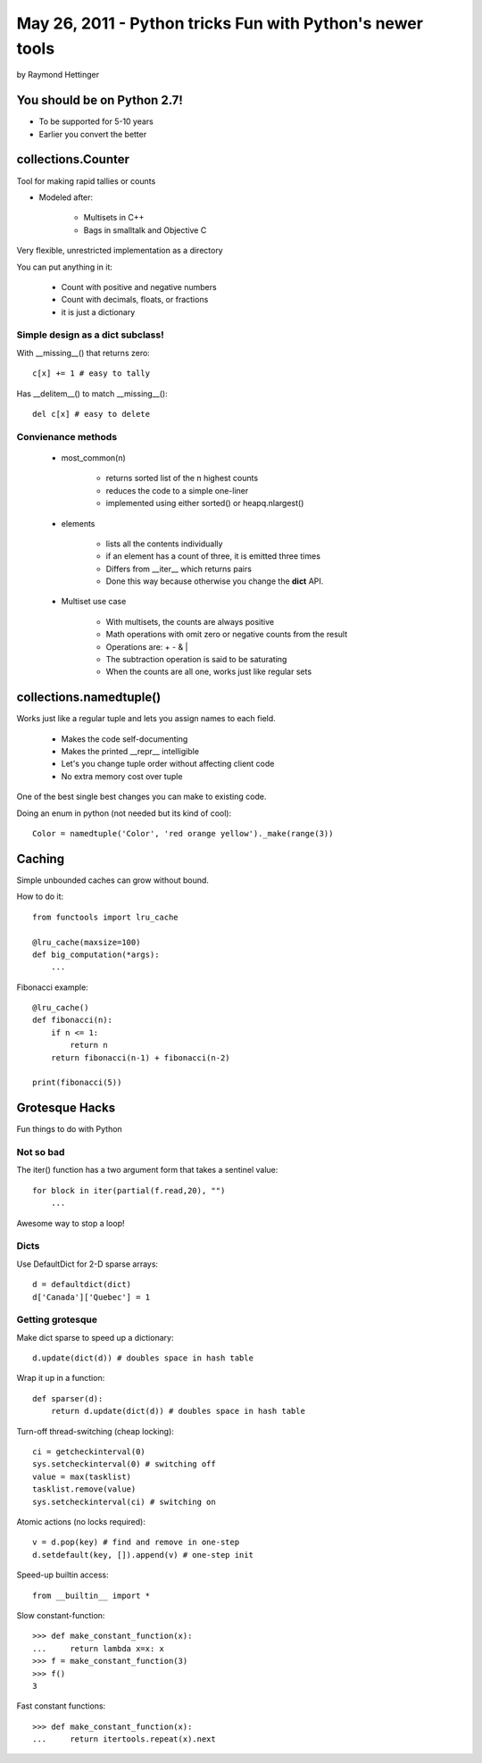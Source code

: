 ================================================================
May 26, 2011 - Python tricks Fun with Python's newer tools
================================================================

by Raymond Hettinger

You should be on Python 2.7!
============================

* To be supported for 5-10 years
* Earlier you convert the better


collections.Counter
===================

Tool for making rapid tallies or counts

* Modeled after:

    * Multisets in C++
    * Bags in smalltalk and Objective C
    
Very flexible, unrestricted implementation as a directory

You can put anything in it:

    * Count with positive and negative numbers
    * Count with decimals, floats, or fractions
    * it is just a dictionary
    
Simple design as a dict subclass!
---------------------------------

With __missing__() that returns zero::

    c[x] += 1 # easy to tally
    
Has __delitem__() to match __missing__()::

    del c[x] # easy to delete

Convienance methods
--------------------

    * most_common(n)
        
        * returns sorted list of the n highest counts
        * reduces the code to a simple one-liner
        * implemented using either sorted() or heapq.nlargest()
        
    * elements
        
        * lists all the contents individually
        * if an element has a count of three, it is emitted three times
        * Differs from __iter__ which returns pairs
        * Done this way because otherwise you change the **dict** API.
        
    * Multiset use case
    
        * With multisets, the counts are always positive
        * Math operations with omit zero or negative counts from the result
        * Operations are: + - & |
        * The subtraction operation is said to be saturating
        * When the counts are all one, works just like regular sets
        
collections.namedtuple()
========================

Works just like a regular tuple and lets you assign names to each field.

    * Makes the code self-documenting
    * Makes the printed __repr__ intelligible
    * Let's you change tuple order without affecting client code
    * No extra memory cost over tuple

One of the best single best changes you can make to existing code.

Doing an enum in python (not needed but its kind of cool)::

    Color = namedtuple('Color', 'red orange yellow')._make(range(3))
    
Caching
========

Simple unbounded caches can grow without bound.

How to do it::

    from functools import lru_cache
    
    @lru_cache(maxsize=100)
    def big_computation(*args):
        ...

Fibonacci example::

    @lru_cache()
    def fibonacci(n):
        if n <= 1:
            return n
        return fibonacci(n-1) + fibonacci(n-2)
    
    print(fibonacci(5))

Grotesque Hacks
=================

Fun things to do with Python

Not so bad
-----------

The iter() function has a two argument form that takes a sentinel value::

    for block in iter(partial(f.read,20), "")
        ...
        
Awesome way to stop a loop!

Dicts
-----

Use DefaultDict for 2-D sparse arrays::

    d = defaultdict(dict)
    d['Canada']['Quebec'] = 1
    
Getting grotesque
-----------------

Make dict sparse to speed up a dictionary::
    
    d.update(dict(d)) # doubles space in hash table
    
Wrap it up in a function::

    def sparser(d):
        return d.update(dict(d)) # doubles space in hash table
    
Turn-off thread-switching (cheap locking)::

    ci = getcheckinterval(0)
    sys.setcheckinterval(0) # switching off
    value = max(tasklist)
    tasklist.remove(value)
    sys.setcheckinterval(ci) # switching on

Atomic actions (no locks required)::

    v = d.pop(key) # find and remove in one-step
    d.setdefault(key, []).append(v) # one-step init

Speed-up builtin access::

    from __builtin__ import *
    
Slow constant-function::

    >>> def make_constant_function(x):
    ...     return lambda x=x: x
    >>> f = make_constant_function(3)
    >>> f()
    3
    
Fast constant functions::

    >>> def make_constant_function(x):
    ...     return itertools.repeat(x).next
